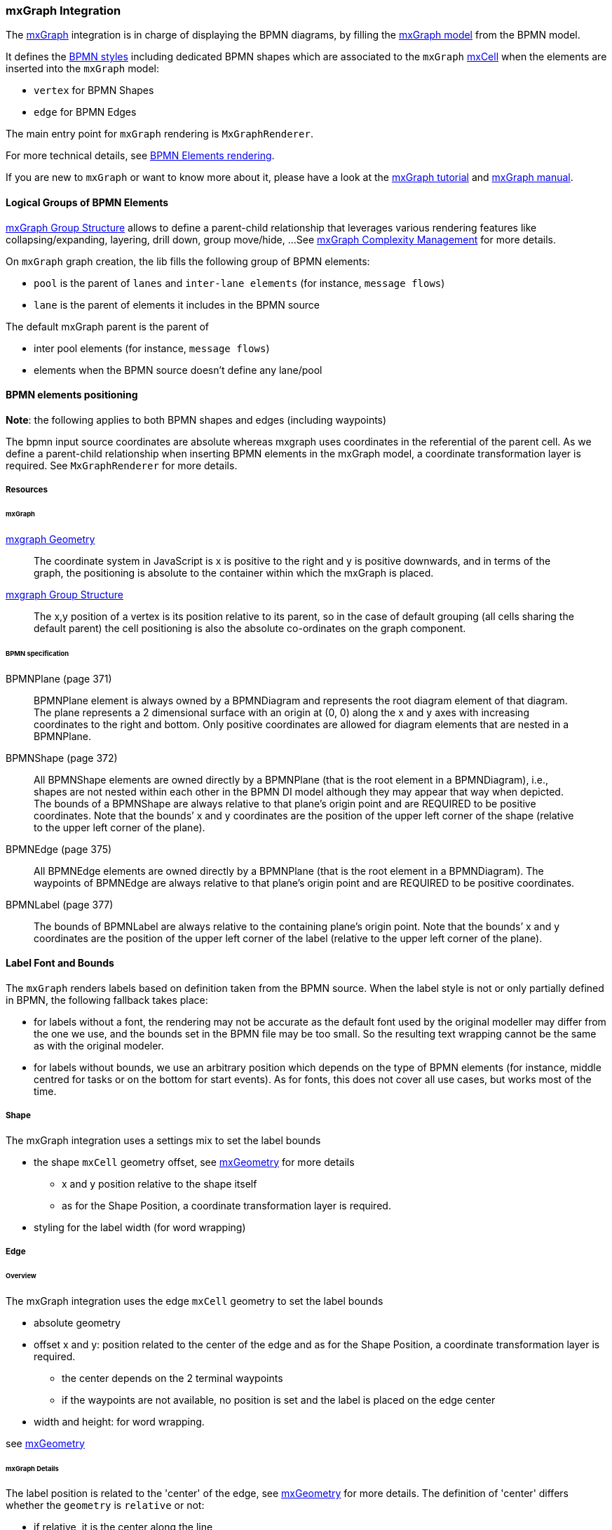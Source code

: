 === mxGraph Integration

The https://jgraph.github.io/mxgraph/[mxGraph] integration is in charge of displaying the BPMN diagrams, by filling the
https://jgraph.github.io/mxgraph/docs/manual.html#3.1.1:[mxGraph model] from the BPMN model.

It defines the https://jgraph.github.io/mxgraph/docs/manual.html#3.1.3.1[BPMN styles] including dedicated BPMN shapes
which are associated to the `mxGraph` https://jgraph.github.io/mxgraph/docs/manual.html#3.1.3.4[mxCell] when the elements
are inserted into the `mxGraph` model:

* `vertex` for BPMN Shapes
* `edge` for BPMN Edges

The main entry point for `mxGraph` rendering is `MxGraphRenderer`.

For more technical details, see <<bpmn-support-howto-elements-rendering,BPMN Elements rendering>>.

If you are new to `mxGraph` or want to know more about it, please have a look at the https://jgraph.github.io/mxgraph/docs/tutorial.html[mxGraph tutorial]
and https://jgraph.github.io/mxgraph/docs/manual.html[mxGraph manual].


==== Logical Groups of BPMN Elements

https://jgraph.github.io/mxgraph/docs/manual.html#3.1.4[mxGraph Group Structure] allows to define a parent-child relationship
that leverages various rendering features like collapsing/expanding, layering, drill down, group move/hide, ...
See https://jgraph.github.io/mxgraph/docs/manual.html#3.1.5[mxGraph Complexity Management] for more details.

On `mxGraph` graph creation, the lib fills the following group of BPMN elements:

* `pool` is the parent of `lanes` and `inter-lane elements` (for instance, `message flows`)
* `lane` is the parent of elements it includes in the BPMN source

The default mxGraph parent is the parent of

* inter pool elements (for instance, `message flows`)
* elements when the BPMN source doesn't define any lane/pool


==== BPMN elements positioning

*Note*: the following applies to both BPMN shapes and edges (including waypoints)

The bpmn input source coordinates are absolute whereas mxgraph uses coordinates in the referential of the parent cell.
As we define a parent-child relationship when inserting BPMN elements in the mxGraph model, a coordinate transformation
layer is required. See `MxGraphRenderer` for more details.


===== Resources

====== mxGraph

.https://jgraph.github.io/mxgraph/docs/manual.html#3.1.3.2[mxgraph Geometry]
[quote]
The coordinate system in JavaScript is x is positive to the right and y is positive
downwards, and in terms of the graph, the positioning is absolute to the container
within which the mxGraph is placed.

.https://jgraph.github.io/mxgraph/docs/manual.html#3.1.4[mxgraph Group Structure]
[quote]
The x,y position of a vertex is its position relative to its parent, so in the case of
default grouping (all cells sharing the default parent) the cell positioning is also
the absolute co-ordinates on the graph component.


====== BPMN specification

.BPMNPlane (page 371)
[quote]
BPMNPlane element is always owned by a BPMNDiagram and represents the root diagram element of that diagram.
The plane represents a 2 dimensional surface with an origin at (0, 0) along the x and y axes with increasing coordinates
to the right and bottom. Only positive coordinates are allowed for diagram elements that are nested in a BPMNPlane.

.BPMNShape (page 372)
[quote]
All BPMNShape elements are owned directly by a BPMNPlane (that is the root element in a BPMNDiagram), i.e., shapes
are not nested within each other in the BPMN DI model although they may appear that way when depicted. The bounds
of a BPMNShape are always relative to that plane’s origin point and are REQUIRED to be positive coordinates. Note that
the bounds’ x and y coordinates are the position of the upper left corner of the shape (relative to the upper left corner of
the plane).


.BPMNEdge (page 375)
[quote]
All BPMNEdge elements are owned directly by a BPMNPlane (that is the root element in a BPMNDiagram). The
waypoints of BPMNEdge are always relative to that plane’s origin point and are REQUIRED to be positive coordinates.

.BPMNLabel (page 377)
[quote]
The bounds of BPMNLabel are always relative to the containing plane’s origin point. Note that the bounds’ x and y
coordinates are the position of the upper left corner of the label (relative to the upper left corner of the plane).


==== Label Font and Bounds

The `mxGraph` renders labels based on definition taken from the BPMN source. When the label style is not or only partially
defined in BPMN, the following fallback takes place:

* for labels without a font, the rendering may not be accurate as the default font used by the original modeller may differ
from the one we use, and the bounds set in the BPMN file may be too small. So the resulting text wrapping cannot be the
same as with the original modeler.
* for labels without bounds, we use an arbitrary position which depends on the type of BPMN elements (for instance, middle
centred for tasks or on the bottom for start events). As for fonts, this does not cover all use cases, but works most of
the time.

===== Shape

The mxGraph integration uses a settings mix to set the label bounds

* the shape `mxCell` geometry offset, see https://github.com/jgraph/mxgraph2/blob/mxgraph-4_1_1/javascript/src/js/model/mxGeometry.js#L60[mxGeometry]
for more details
** x and y position relative to the shape itself
** as for the Shape Position, a coordinate transformation layer is required.
* styling for the label width (for word wrapping)

===== Edge

====== Overview

The mxGraph integration uses the edge `mxCell` geometry to set the label bounds

* absolute geometry
* offset x and y: position related to the center of the edge and as for the Shape Position, a coordinate transformation layer is required.
** the center depends on the 2 terminal waypoints
** if the waypoints are not available, no position is set and the label is placed on the edge center
* width and height: for word wrapping.

see https://github.com/jgraph/mxgraph2/blob/mxgraph-4_1_1/javascript/src/js/model/mxGeometry.js#L60[mxGeometry]

====== mxGraph Details

The label position is related to the 'center' of the edge, see https://github.com/jgraph/mxgraph2/blob/mxgraph-4_1_1/javascript/src/js/model/mxGeometry.js#L35[mxGeometry]
for more details. The definition of 'center' differs whether the `geometry` is `relative` or not:

* if relative, it is the center along the line
* if absolute, it is derived from the terminal points

This is explained in https://github.com/jgraph/mxgraph2/blob/mxgraph-4_1_1/javascript/src/js/view/mxGraphView.js#L2187[mxGraphView.updateEdgeLabelOffset]

* center between the two endpoints if the geometry is absolute
* the relative distance between the center along the line, and the absolute orthogonal distance if the geometry is relative.

Check the https://github.com/process-analytics/bpmn-visualization-js/pull/291#issuecomment-642024601[GitHub Pull Request #291]
to see various positioning methods in action.
